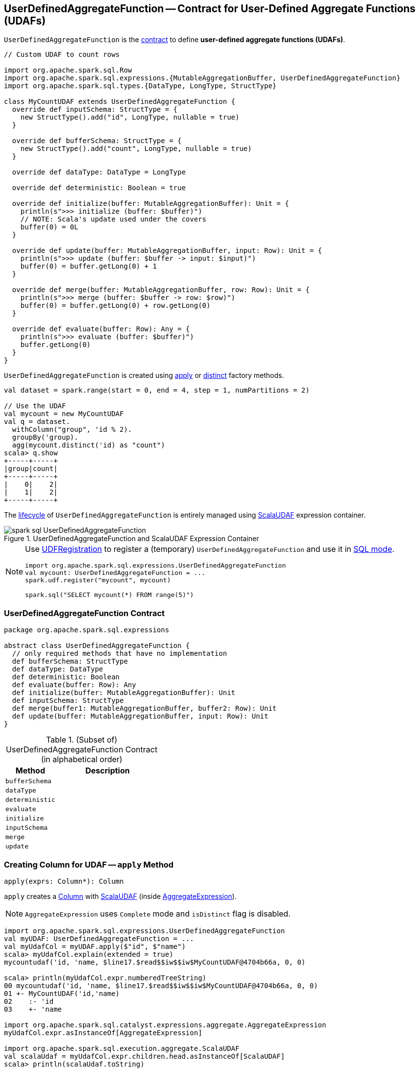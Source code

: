 == [[UserDefinedAggregateFunction]] UserDefinedAggregateFunction -- Contract for User-Defined Aggregate Functions (UDAFs)

`UserDefinedAggregateFunction` is the <<contract, contract>> to define *user-defined aggregate functions (UDAFs)*.

[source, scala]
----
// Custom UDAF to count rows

import org.apache.spark.sql.Row
import org.apache.spark.sql.expressions.{MutableAggregationBuffer, UserDefinedAggregateFunction}
import org.apache.spark.sql.types.{DataType, LongType, StructType}

class MyCountUDAF extends UserDefinedAggregateFunction {
  override def inputSchema: StructType = {
    new StructType().add("id", LongType, nullable = true)
  }

  override def bufferSchema: StructType = {
    new StructType().add("count", LongType, nullable = true)
  }

  override def dataType: DataType = LongType

  override def deterministic: Boolean = true

  override def initialize(buffer: MutableAggregationBuffer): Unit = {
    println(s">>> initialize (buffer: $buffer)")
    // NOTE: Scala's update used under the covers
    buffer(0) = 0L
  }

  override def update(buffer: MutableAggregationBuffer, input: Row): Unit = {
    println(s">>> update (buffer: $buffer -> input: $input)")
    buffer(0) = buffer.getLong(0) + 1
  }

  override def merge(buffer: MutableAggregationBuffer, row: Row): Unit = {
    println(s">>> merge (buffer: $buffer -> row: $row)")
    buffer(0) = buffer.getLong(0) + row.getLong(0)
  }

  override def evaluate(buffer: Row): Any = {
    println(s">>> evaluate (buffer: $buffer)")
    buffer.getLong(0)
  }
}
----

`UserDefinedAggregateFunction` is created using <<apply, apply>> or <<distinct, distinct>> factory methods.

[source, scala]
----
val dataset = spark.range(start = 0, end = 4, step = 1, numPartitions = 2)

// Use the UDAF
val mycount = new MyCountUDAF
val q = dataset.
  withColumn("group", 'id % 2).
  groupBy('group).
  agg(mycount.distinct('id) as "count")
scala> q.show
+-----+-----+
|group|count|
+-----+-----+
|    0|    2|
|    1|    2|
+-----+-----+
----

The <<contract, lifecycle>> of `UserDefinedAggregateFunction` is entirely managed using link:spark-sql-Expression-ScalaUDAF.adoc[ScalaUDAF] expression container.

.UserDefinedAggregateFunction and ScalaUDAF Expression Container
image::images/spark-sql-UserDefinedAggregateFunction.png[align="center"]

[NOTE]
====
Use link:spark-sql-UDFRegistration.adoc[UDFRegistration] to register a (temporary) `UserDefinedAggregateFunction` and use it in link:spark-sql-SparkSession.adoc#sql[SQL mode].

[source, scala]
----
import org.apache.spark.sql.expressions.UserDefinedAggregateFunction
val mycount: UserDefinedAggregateFunction = ...
spark.udf.register("mycount", mycount)

spark.sql("SELECT mycount(*) FROM range(5)")
----
====

=== [[contract]] UserDefinedAggregateFunction Contract

[source, scala]
----
package org.apache.spark.sql.expressions

abstract class UserDefinedAggregateFunction {
  // only required methods that have no implementation
  def bufferSchema: StructType
  def dataType: DataType
  def deterministic: Boolean
  def evaluate(buffer: Row): Any
  def initialize(buffer: MutableAggregationBuffer): Unit
  def inputSchema: StructType
  def merge(buffer1: MutableAggregationBuffer, buffer2: Row): Unit
  def update(buffer: MutableAggregationBuffer, input: Row): Unit
}
----

.(Subset of) UserDefinedAggregateFunction Contract (in alphabetical order)
[cols="1,2",options="header",width="100%"]
|===
| Method
| Description

| [[bufferSchema]] `bufferSchema`
|

| [[dataType]] `dataType`
|

| [[deterministic]] `deterministic`
|

| [[evaluate]] `evaluate`
|

| [[initialize]] `initialize`
|

| [[inputSchema]] `inputSchema`
|

| [[merge]] `merge`
|

| [[update]] `update`
|
|===

=== [[apply]] Creating Column for UDAF -- `apply` Method

[source, scala]
----
apply(exprs: Column*): Column
----

`apply` creates a link:spark-sql-Column.adoc[Column] with link:spark-sql-Expression-ScalaUDAF.adoc[ScalaUDAF] (inside link:spark-sql-Expression-AggregateExpression.adoc[AggregateExpression]).

NOTE: `AggregateExpression` uses `Complete` mode and `isDistinct` flag is disabled.

[source, scala]
----
import org.apache.spark.sql.expressions.UserDefinedAggregateFunction
val myUDAF: UserDefinedAggregateFunction = ...
val myUdafCol = myUDAF.apply($"id", $"name")
scala> myUdafCol.explain(extended = true)
mycountudaf('id, 'name, $line17.$read$$iw$$iw$MyCountUDAF@4704b66a, 0, 0)

scala> println(myUdafCol.expr.numberedTreeString)
00 mycountudaf('id, 'name, $line17.$read$$iw$$iw$MyCountUDAF@4704b66a, 0, 0)
01 +- MyCountUDAF('id,'name)
02    :- 'id
03    +- 'name

import org.apache.spark.sql.catalyst.expressions.aggregate.AggregateExpression
myUdafCol.expr.asInstanceOf[AggregateExpression]

import org.apache.spark.sql.execution.aggregate.ScalaUDAF
val scalaUdaf = myUdafCol.expr.children.head.asInstanceOf[ScalaUDAF]
scala> println(scalaUdaf.toString)
MyCountUDAF('id,'name)
----

=== [[distinct]] Creating Column for UDAF with Distinct Values -- `distinct` Method

[source, scala]
----
distinct(exprs: Column*): Column
----

`distinct` creates a link:spark-sql-Column.adoc[Column] with link:spark-sql-Expression-ScalaUDAF.adoc[ScalaUDAF] (inside link:spark-sql-Expression-AggregateExpression.adoc[AggregateExpression]).

NOTE: `AggregateExpression` uses `Complete` mode and `isDistinct` flag is enabled.

NOTE: `distinct` is like <<apply, apply>> but has `isDistinct` flag enabled.

[source, scala]
----
import org.apache.spark.sql.expressions.UserDefinedAggregateFunction
val myUDAF: UserDefinedAggregateFunction = ...
scala> val myUdafCol = myUDAF.distinct($"id", $"name")
myUdafCol: org.apache.spark.sql.Column = mycountudaf(DISTINCT id, name)

scala> myUdafCol.explain(extended = true)
mycountudaf(distinct 'id, 'name, $line17.$read$$iw$$iw$MyCountUDAF@4704b66a, 0, 0)

import org.apache.spark.sql.catalyst.expressions.aggregate.AggregateExpression
val aggExpr = myUdafCol.expr
scala> println(aggExpr.numberedTreeString)
00 mycountudaf(distinct 'id, 'name, $line17.$read$$iw$$iw$MyCountUDAF@4704b66a, 0, 0)
01 +- MyCountUDAF('id,'name)
02    :- 'id
03    +- 'name

scala> aggExpr.asInstanceOf[AggregateExpression].isDistinct
res0: Boolean = true
----
